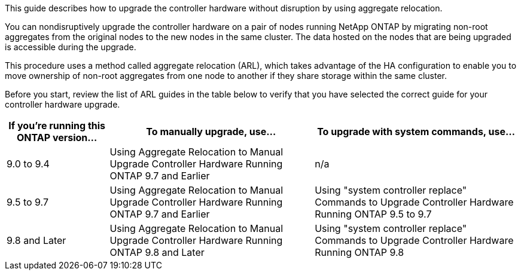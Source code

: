 This guide describes how to upgrade the controller hardware without disruption by using aggregate relocation.

You can nondisruptively upgrade the controller hardware on a pair of nodes running NetApp ONTAP by migrating non-root aggregates from the original nodes to the new nodes in the same cluster. The data hosted on the nodes that are being upgraded is accessible during the upgrade.

This procedure uses a method called aggregate relocation (ARL), which takes advantage of the HA configuration to enable you to move ownership of non-root aggregates from one node to another if they share storage within the same cluster.

Before you start, review the list of ARL guides in the table below to verify that you have selected the correct guide for your controller hardware upgrade.

[cols=3*,options="header",cols="20,40,40"]
|===
|If you’re running this ONTAP version…
|To manually upgrade, use…
|To upgrade with system commands, use…
|9.0 to 9.4
|Using Aggregate Relocation to Manual Upgrade Controller Hardware Running ONTAP 9.7 and Earlier
|n/a
|9.5 to 9.7
|Using Aggregate Relocation to Manual Upgrade Controller Hardware Running ONTAP 9.7 and Earlier
|Using "system controller replace" Commands to Upgrade Controller Hardware Running ONTAP 9.5 to 9.7
|9.8 and Later
|Using Aggregate Relocation to Manual Upgrade Controller Hardware Running ONTAP 9.8 and Later
|Using "system controller replace" Commands to Upgrade Controller Hardware Running ONTAP 9.8
|===

// This reuse file is used in the index.adoc files of both ARL 9.8 and Later guides
